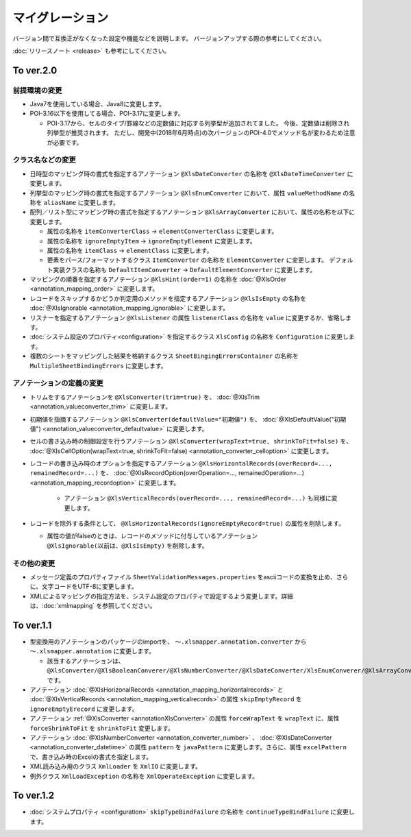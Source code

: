 ======================================
マイグレーション
======================================

バージョン間で互換正がなくなった設定や機能などを説明します。
バージョンアップする際の参考にしてください。

:doc:`リリースノート <release>` も参考にしてください。

--------------------------------------------------------
To ver.2.0
--------------------------------------------------------

^^^^^^^^^^^^^^^^^^^^^^^^^^^^^^^^^^^
前提環境の変更
^^^^^^^^^^^^^^^^^^^^^^^^^^^^^^^^^^^

* Java7を使用している場合、Java8に変更します。
* POI-3.16以下を使用してる場合、POI-3.17に変更します。

  * POI-3.17から、セルのタイプ/罫線などの定数値に対応する列挙型が追加されてました。
    今後、定数値は削除され列挙型が推奨されます。
    ただし、開発中(2018年6月時点)の次バージョンのPOI-4.0でメソッド名が変わるため注意が必要です。

^^^^^^^^^^^^^^^^^^^^^^^^^^^^^^^^^^^
クラス名などの変更
^^^^^^^^^^^^^^^^^^^^^^^^^^^^^^^^^^^

* 日時型のマッピング時の書式を指定するアノテーション ``@XlsDateConverter`` の名称を ``@XlsDateTimeConverter`` に変更します。
* 列挙型のマッピング時の書式を指定するアノテーション ``@XlsEnumConverter`` において、属性 ``valueMethodName`` の名称を ``aliasName`` に変更します。
* 配列／リスト型にマッピング時の書式を指定するアノテーション ``@XlsArrayConverter`` において、属性の名称を以下に変更します。

  * 属性の名称を ``itemConverterClass`` → ``elementConverterClass`` に変更します。
  * 属性の名称を ``ignoreEmptyItem`` → ``ignoreEmptyElement`` に変更します。
  * 属性の名称を ``itemClass`` → ``elementClass`` に変更します。
  * 要素をパース/フォーマットするクラス ``ItemConverter`` の名称を ``ElementConverter`` に変更します。
    デフォルト実装クラスの名称も ``DefaultItemConverter`` → ``DefaultElementConverter`` に変更します。

* マッピングの順番を指定するアノテーション ``@XlsHint(order=1)`` の名称を :doc:`@XlsOrder <annotation_mapping_order>` に変更します。
* レコードをスキップするかどうか判定用のメソッドを指定するアノテーション ``@XlsIsEmpty`` の名称を :doc:`@XlsIgnorable <annotation_mapping_ignorable>` に変更します。
* リスナーを指定するアノテーション ``@XlsListener`` の属性 ``listenerClass`` の名称を ``value`` に変更するか、省略します。
* :doc:`システム設定のプロパティ<configuration>` を指定するクラス ``XlsConfig`` の名称を ``Configuration`` に変更します。
* 複数のシートをマッピングした結果を格納するクラス ``SheetBingingErrorsContainer`` の名称を ``MultipleSheetBindingErrors`` に変更します。

^^^^^^^^^^^^^^^^^^^^^^^^^^^^^^^^^^^
アノテーションの定義の変更
^^^^^^^^^^^^^^^^^^^^^^^^^^^^^^^^^^^

* トリムをするアノテーションを ``@XlsConverter(trim=true)`` を、 :doc:`@XlsTrim <annotation_valueconverter_trim>` に変更します。
* 初期値を指摘するアノテーション ``@XlsConverter(defaultValue="初期値")`` を、 :doc:`@XlsDefaultValue("初期値") <annotation_valueconverter_defaultvalue>` に変更します。
* セルの書き込み時の制御設定を行うアノテーション ``@XlsConverter(wrapText=true, shrinkToFit=false)`` を、 :doc:`@XlsCellOption(wrapText=true, shrinkToFit=false) <annotation_converter_celloption>` に変更します。
* レコードの書き込み時のオプションを指定するアノテーション ``@XlsHorizontalRecords(overRecord=..., remainedRecord=...)`` を、 :doc:`@XlsRecordOption(overOperation=..., remainedOperation=...) <annotation_mapping_recordoption>` に変更します。 
    
    * アノテーション ``@XlsVerticalRecords(overRecord=..., remainedRecord=...)`` も同様に変更します。

* レコードを除外する条件として、 ``@XlsHorizontalRecords(ignoreEmptyRecord=true)`` の属性を削除します。
  
  * 属性の値がfalseのときは、レコードのメソッドに付与しているアノテーション ``@XlsIgnorable(以前は、@XlsIsEmpty)`` を削除します。


^^^^^^^^^^^^^^^^^^^^^^^^^^^^^^^^^^^
その他の変更
^^^^^^^^^^^^^^^^^^^^^^^^^^^^^^^^^^^

* メッセージ定義のプロパティファイル ``SheetValidationMessages.properties`` をasciiコードの変換を止め、さらに、文字コードをUTF-8に変更します。
* XMLによるマッピングの指定方法を、システム設定のプロパティで設定するよう変更します。詳細は、:doc:`xmlmapping` を参照してください。


--------------------------------------------------------
To ver.1.1
--------------------------------------------------------

* 型変換用のアノテーションのパッケージのimportを、 ``～.xlsmapper.annotation.converter`` から ``～.xlsmapper.annotation`` に変更します。

  * 該当するアノテーションは、``@XlsConverter/@XlsBooleanConverer/@XlsNumberConverter/@XlsDateConverter/XlsEnumConverer/@XlsArrayConverter`` です。

* アノテーション :doc:`@XlsHorizonalRecords <annotation_mapping_horizontalrecords>` と :doc:`@XlsVerticalRecords <annotation_mapping_verticalrecords>` の属性 ``skipEmptyRecord`` を ``ignoreEmptyErecord`` に変更します。

* アノテーション :ref:`@XlsConverter <annotationXlsConverter>` の属性 ``forceWrapText`` を ``wrapText`` に、属性 ``forceShrinkToFit`` を ``shrinkToFit`` 変更します。

* アノテーション :doc:`@XlsNumberConverter <annotation_converter_number>` 、 :doc:`@XlsDateConverter <annotation_converter_datetime>` の属性 ``pattern`` を ``javaPattern`` に変更します。さらに、属性 ``excelPattern`` で、書き込み時のExcelの書式を指定します。


* XML読み込み用のクラス ``XmlLoader`` を ``XmlIO`` に変更します。

* 例外クラス ``XmlLoadException`` の名称を ``XmlOperateException`` に変更します。


--------------------------------------------------------
To ver.1.2
--------------------------------------------------------

* :doc:`システムプロパティ <configuration>` ``skipTypeBindFailure`` の名称を ``continueTypeBindFailure`` に変更します。


